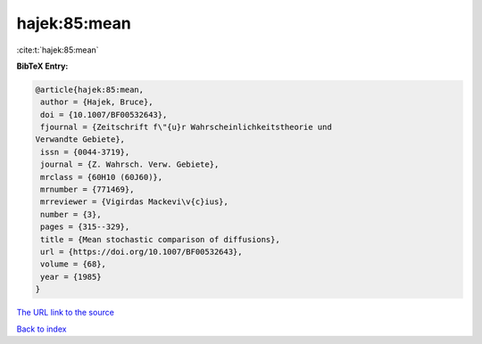 hajek:85:mean
=============

:cite:t:`hajek:85:mean`

**BibTeX Entry:**

.. code-block:: bibtex

   @article{hajek:85:mean,
    author = {Hajek, Bruce},
    doi = {10.1007/BF00532643},
    fjournal = {Zeitschrift f\"{u}r Wahrscheinlichkeitstheorie und
   Verwandte Gebiete},
    issn = {0044-3719},
    journal = {Z. Wahrsch. Verw. Gebiete},
    mrclass = {60H10 (60J60)},
    mrnumber = {771469},
    mrreviewer = {Vigirdas Mackevi\v{c}ius},
    number = {3},
    pages = {315--329},
    title = {Mean stochastic comparison of diffusions},
    url = {https://doi.org/10.1007/BF00532643},
    volume = {68},
    year = {1985}
   }

`The URL link to the source <ttps://doi.org/10.1007/BF00532643}>`__


`Back to index <../By-Cite-Keys.html>`__
